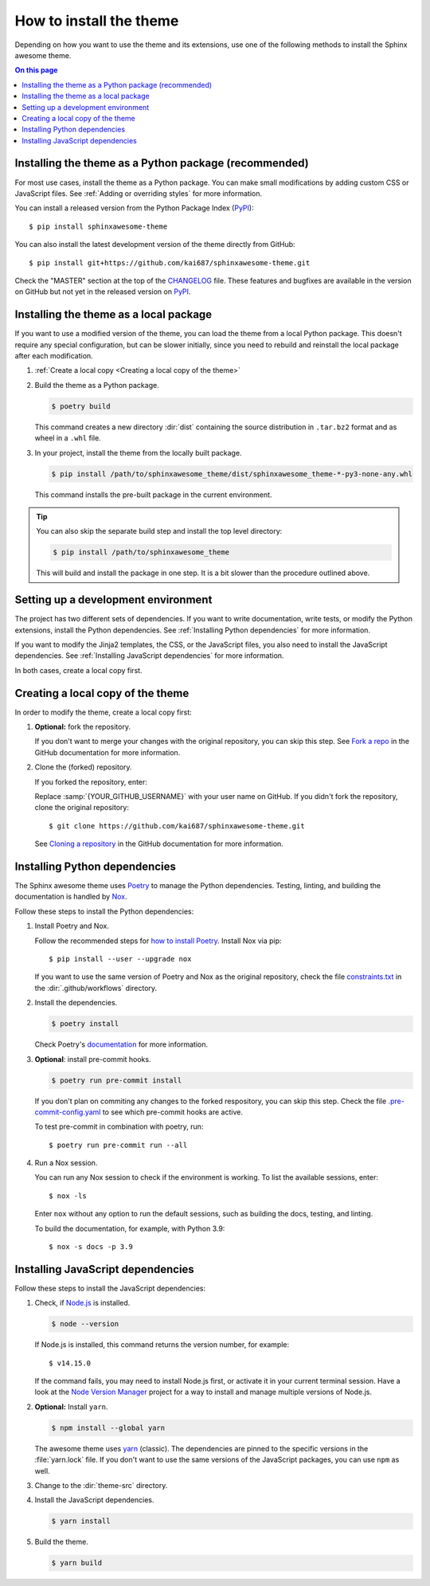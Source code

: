 How to install the theme
========================

.. set the default highlighting language for this document
.. highlight:: console

Depending on how you want to use the theme
and its extensions, use one of the following
methods to install the Sphinx awesome theme.

.. contents:: On this page
   :local:
   :backlinks: none

Installing the theme as a Python package (recommended)
------------------------------------------------------

For most use cases,
install the theme as a Python package.
You can make small modifications by
adding custom CSS or JavaScript files.
See :ref:`Adding or overriding styles`
for more information.

You can install a released version
from the Python Package Index (PyPI_)::

    $ pip install sphinxawesome-theme

.. _PyPI: https://pypi.org/project/sphinxawesome-theme/

You can also install the latest development version
of the theme directly from GitHub::

    $ pip install git+https://github.com/kai687/sphinxawesome-theme.git

Check the "MASTER" section at the top of the CHANGELOG_ file.
These features and bugfixes are available
in the version on GitHub
but not yet in the released version on PyPI_.

.. _CHANGELOG: https://github.com/kai687/sphinxawesome-theme/blob/master/CHANGELOG.rst

Installing the theme as a local package
---------------------------------------

If you want to use a modified version of the theme,
you can load the theme from a local Python package.
This doesn't require any special configuration,
but can be slower initially,
since you need to rebuild and reinstall the local package
after each modification.

#. :ref:`Create a local copy <Creating a local copy of the theme>`

#. Build the theme as a Python package.

   .. code-block:: console

      $ poetry build

   This command creates a new directory :dir:`dist` containing the
   source distribution in ``.tar.bz2`` format and as wheel in a ``.whl``
   file.

#. In your project, install the theme from the locally built package.

   .. code-block:: console

      $ pip install /path/to/sphinxawesome_theme/dist/sphinxawesome_theme-*-py3-none-any.whl

   This command installs the pre-built package in the current environment.

.. tip::

   You can also skip the separate build step and install the top level directory:

   .. code-block:: console

      $ pip install /path/to/sphinxawesome_theme

   This will build and install the package in one step. It is a bit slower than the
   procedure outlined above.

Setting up a development environment
------------------------------------

The project has two different sets of dependencies.
If you want to write documentation,
write tests,
or modify the Python extensions,
install the Python dependencies.
See :ref:`Installing Python dependencies` for more information.

If you want to modify the Jinja2 templates, the CSS,
or the JavaScript files,
you also need to install the JavaScript dependencies.
See :ref:`Installing JavaScript dependencies` for more information.

In both cases,
create a local copy first.

Creating a local copy of the theme
----------------------------------

In order to modify the theme,
create a local copy first:

#. **Optional:** fork the repository.

   If you don't want to merge your changes with the original repository,
   you can skip this step. See `Fork a repo`_  in the GitHub documentation
   for more information.

   .. _Fork a repo: https://docs.github.com/en/github/getting-started-with-github/fork-a-repo

#. Clone the (forked) repository.

   If you forked the repository, enter:

   .. samp::

      $ git clone https://github.com/{YOUR_GITHUB_USERNAME}/sphinxawesome-theme.git

   Replace :samp:`{YOUR_GITHUB_USERNAME}` with your user name on GitHub.
   If you didn't fork the repository,
   clone the original repository::

       $ git clone https://github.com/kai687/sphinxawesome-theme.git

   See `Cloning a repository`_ in the GitHub documentation for more information.

   .. _Cloning a repository: https://docs.github.com/en/github/creating-cloning-and-archiving-repositories/cloning-a-repository

Installing Python dependencies
------------------------------

The Sphinx awesome theme uses Poetry_ to
manage the Python dependencies. Testing,
linting, and building the documentation
is handled by Nox_.

.. _Poetry: https://python-poetry.org/
.. _Nox: https://nox.thea.codes/en/stable/

Follow these steps to install the Python dependencies:

#. Install Poetry and Nox.

   Follow the recommended steps for `how to install Poetry`_.
   Install Nox via pip::

       $ pip install --user --upgrade nox

   If you want to use the same version of Poetry and Nox as the original repository,
   check the file `constraints.txt`_ in the :dir:`.github/workflows` directory.

   .. _how to install Poetry: https://python-poetry.org/docs/#installation
   .. _constraints.txt: https://github.com/kai687/sphinxawesome-theme/blob/master/.github/workflows/constraints.txt

#. Install the dependencies.

   .. code-block:: console

       $ poetry install

   Check Poetry's documentation_ for more information.

   .. _documentation: https://python-poetry.org/docs/basic-usage/

#. **Optional**: install pre-commit hooks.

   .. code-block:: console

       $ poetry run pre-commit install

   If you don't plan on commiting any changes to the forked respository,
   you can skip this step.
   Check the file `.pre-commit-config.yaml`_ to see
   which pre-commit hooks are active.

   .. _.pre-commit-config.yaml: https://github.com/kai687/sphinxawesome-theme/blob/master/.pre-commit-config.yaml

   To test pre-commit in combination with poetry, run::

       $ poetry run pre-commit run --all

#. Run a Nox session.

   You can run any Nox session to check if the environment is working.
   To list the available sessions, enter::

      $ nox -ls

   Enter ``nox`` without any option to run the default sessions,
   such as building the docs, testing, and linting.

   To build the documentation, for example, with Python 3.9::

      $ nox -s docs -p 3.9

Installing JavaScript dependencies
----------------------------------

Follow these steps to install the JavaScript dependencies:

#. Check, if `Node.js <https://nodejs.org/en/>`_ is installed.

   .. code-block:: console

       $ node --version

   If Node.js is installed, this command returns the version number,
   for example::

       $ v14.15.0

   If the command fails, you may need to install Node.js first,
   or activate it in your current terminal session.
   Have a look at the `Node Version Manager`_
   project for a way to install and manage multiple versions of Node.js.

   .. _Node Version Manager: https://github.com/nvm-sh/nvm

#. **Optional:** Install ``yarn``.

   .. code-block:: console

       $ npm install --global yarn

   The awesome theme uses yarn_ (classic).
   The dependencies are pinned to the specific versions
   in the :file:`yarn.lock` file.
   If you don't want to use the same versions of the JavaScript
   packages, you can use ``npm`` as well.

   .. _yarn: https://classic.yarnpkg.com/lang/en/

#. Change to the :dir:`theme-src` directory.

   .. code-block:: console
      :emphasize-lines: 4

      ./sphinxawesome-theme/
        ├src/
        │ ├sphinxawesome_theme/
        │ └theme-src/
        ├docs/
        └...

#. Install the JavaScript dependencies.

   .. code-block::

       $ yarn install

#. Build the theme.

   .. code-block:: console

       $ yarn build
